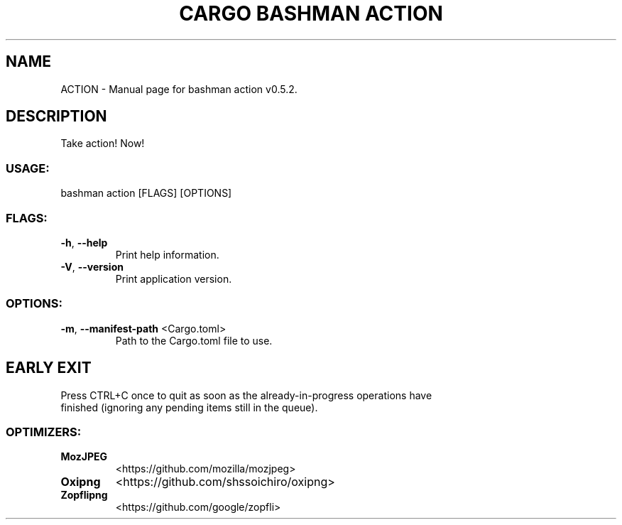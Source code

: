 .TH "CARGO BASHMAN ACTION" "1" "VARIABLEDATE" "bashman action v0.5.2" "User Commands"
.SH NAME
ACTION \- Manual page for bashman action v0.5.2.
.SH DESCRIPTION
Take action! Now!
.SS USAGE:
.TP
bashman action [FLAGS] [OPTIONS]
.SS FLAGS:
.TP
\fB\-h\fR, \fB\-\-help\fR
Print help information.
.TP
\fB\-V\fR, \fB\-\-version\fR
Print application version.
.SS OPTIONS:
.TP
\fB\-m\fR, \fB\-\-manifest\-path\fR <Cargo.toml>
Path to the Cargo.toml file to use.
.SH EARLY EXIT
Press CTRL+C once to quit as soon as the already\-in\-progress operations have
.RE
finished (ignoring any pending items still in the queue).
.SS OPTIMIZERS:
.TP
\fBMozJPEG\fR
<https://github.com/mozilla/mozjpeg>
.TP
\fBOxipng\fR
<https://github.com/shssoichiro/oxipng>
.TP
\fBZopflipng\fR
<https://github.com/google/zopfli>
